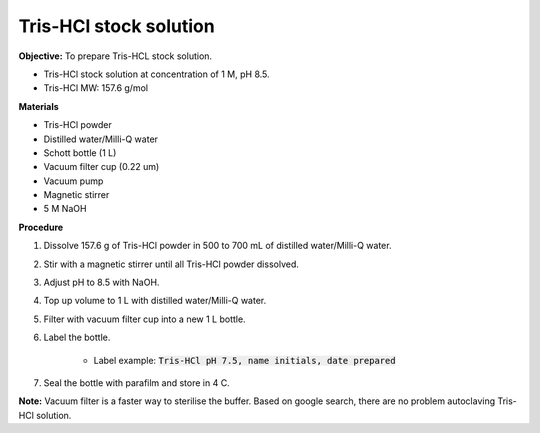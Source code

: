 .. _tris-hcl-stock:

Tris-HCl stock solution
=======================

**Objective:** To prepare Tris-HCL stock solution. 

* Tris-HCl stock solution at concentration of 1 M, pH 8.5.
* Tris-HCl MW: 157.6 g/mol 

**Materials**

* Tris-HCl powder 
* Distilled water/Milli-Q water
* Schott bottle (1 L) 
* Vacuum filter cup (0.22 um)
* Vacuum pump
* Magnetic stirrer
* 5 M NaOH

**Procedure**

#. Dissolve 157.6 g of Tris-HCl powder in 500 to 700 mL of distilled water/Milli-Q water. 
#. Stir with a magnetic stirrer until all Tris-HCl powder dissolved. 
#. Adjust pH to 8.5 with NaOH.
#. Top up volume to 1 L with distilled water/Milli-Q water. 
#. Filter with vacuum filter cup into a new 1 L bottle. 
#. Label the bottle. 

    * Label example: :code:`Tris-HCl pH 7.5, name initials, date prepared`

#. Seal the bottle with parafilm and store in 4 C. 

**Note:** Vacuum filter is a faster way to sterilise the buffer. Based on google search, there are no problem autoclaving Tris-HCl solution.